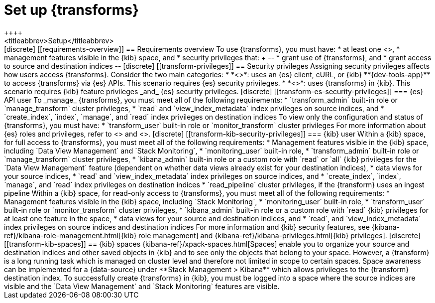 [role="xpack"]
[[transform-setup]]
= Set up {transforms}
++++
<titleabbrev>Setup</titleabbrev>
++++

[discrete]
[[requirements-overview]]
== Requirements overview

To use {transforms}, you must have:

* at least one <<transform-node,{transform} node>>,
* management features visible in the {kib} space, and
* security privileges that:
+
--
* grant use of {transforms}, and
* grant access to source and destination indices
--

[discrete]
[[transform-privileges]]
== Security privileges

Assigning security privileges affects how users access {transforms}. Consider 
the two main categories:

* *<<transform-es-security-privileges>>*: uses an {es} client, cURL, or {kib}
**{dev-tools-app}** to access {transforms} via {es} APIs. This scenario requires
{es} security privileges.
* *<<transform-kib-security-privileges>>*: uses {transforms} in {kib}. This
scenario requires {kib} feature privileges _and_ {es} security privileges.

[discrete]
[[transform-es-security-privileges]]
=== {es} API user

To _manage_ {transforms}, you must meet all of the following requirements:

* `transform_admin` built-in role or `manage_transform` cluster privileges,
* `read` and `view_index_metadata` index privileges on source indices, and
* `create_index`, `index`, `manage`, and `read` index privileges on destination
indices

To view only the configuration and status of {transforms}, you must have:

* `transform_user` built-in role or `monitor_transform` cluster privileges

For more information about {es} roles and privileges, refer to
<<built-in-roles>> and <<security-privileges>>.

[discrete]
[[transform-kib-security-privileges]]
=== {kib} user

Within a {kib} space, for full access to {transforms}, you must meet all of the
following requirements:

*  Management features visible in the {kib} space, including
`Data View Management` and `Stack Monitoring`,
* `monitoring_user` built-in role,
* `transform_admin` built-in role or `manage_transform` cluster privileges,
* `kibana_admin` built-in role or a custom role with `read` or `all` {kib}
privileges for the `Data View Management` feature (dependent on whether data
views already exist for your destination indices),
* data views for your source indices,
* `read` and `view_index_metadata` index privileges on source indices, and
* `create_index`, `index`, `manage`, and `read` index privileges on destination
indices 
* `read_pipeline` cluster privileges, if the {transform} uses an ingest pipeline

Within a {kib} space, for read-only access to {transforms}, you must meet all of
the following requirements:

* Management features visible in the {kib} space, including `Stack Monitoring`,
* `monitoring_user` built-in role,
* `transform_user` built-in role or `monitor_transform` cluster privileges,
* `kibana_admin` built-in role or a custom role with `read` {kib} privileges
for at least one feature in the space,
* data views for your source and destination indices, and
* `read`, and `view_index_metadata` index privileges on source indices and
destination indices 

For more information and {kib} security features, see
{kibana-ref}/kibana-role-management.html[{kib} role management] and
{kibana-ref}/kibana-privileges.html[{kib} privileges].


[discrete]
[[transform-kib-spaces]]
== {kib} spaces

{kibana-ref}/xpack-spaces.html[Spaces] enable you to organize your source and
destination indices and other saved objects in {kib} and to see only the objects
that belong to your space. However, a {transform} is a long running task which 
is managed on cluster level and therefore not limited in scope to certain 
spaces. Space awareness can be implemented for a {data-source} under 
**Stack Management > Kibana** which allows privileges to the {transform} 
destination index.

To successfully create {transforms} in {kib}, you must be logged into a space
where the source indices are visible and the `Data View Management` and
`Stack Monitoring` features are visible.